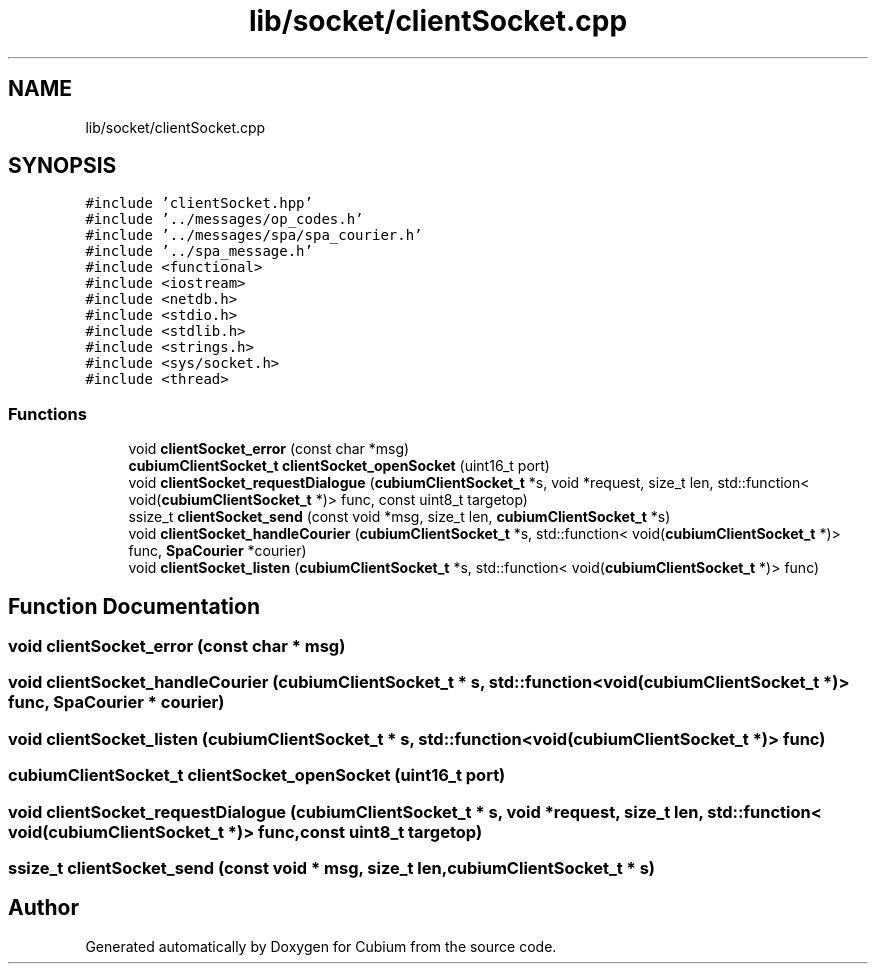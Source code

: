.TH "lib/socket/clientSocket.cpp" 3 "Wed Oct 18 2017" "Version 1.5" "Cubium" \" -*- nroff -*-
.ad l
.nh
.SH NAME
lib/socket/clientSocket.cpp
.SH SYNOPSIS
.br
.PP
\fC#include 'clientSocket\&.hpp'\fP
.br
\fC#include '\&.\&./messages/op_codes\&.h'\fP
.br
\fC#include '\&.\&./messages/spa/spa_courier\&.h'\fP
.br
\fC#include '\&.\&./spa_message\&.h'\fP
.br
\fC#include <functional>\fP
.br
\fC#include <iostream>\fP
.br
\fC#include <netdb\&.h>\fP
.br
\fC#include <stdio\&.h>\fP
.br
\fC#include <stdlib\&.h>\fP
.br
\fC#include <strings\&.h>\fP
.br
\fC#include <sys/socket\&.h>\fP
.br
\fC#include <thread>\fP
.br

.SS "Functions"

.in +1c
.ti -1c
.RI "void \fBclientSocket_error\fP (const char *msg)"
.br
.ti -1c
.RI "\fBcubiumClientSocket_t\fP \fBclientSocket_openSocket\fP (uint16_t port)"
.br
.ti -1c
.RI "void \fBclientSocket_requestDialogue\fP (\fBcubiumClientSocket_t\fP *s, void *request, size_t len, std::function< void(\fBcubiumClientSocket_t\fP *)> func, const uint8_t targetop)"
.br
.ti -1c
.RI "ssize_t \fBclientSocket_send\fP (const void *msg, size_t len, \fBcubiumClientSocket_t\fP *s)"
.br
.ti -1c
.RI "void \fBclientSocket_handleCourier\fP (\fBcubiumClientSocket_t\fP *s, std::function< void(\fBcubiumClientSocket_t\fP *)> func, \fBSpaCourier\fP *courier)"
.br
.ti -1c
.RI "void \fBclientSocket_listen\fP (\fBcubiumClientSocket_t\fP *s, std::function< void(\fBcubiumClientSocket_t\fP *)> func)"
.br
.in -1c
.SH "Function Documentation"
.PP 
.SS "void clientSocket_error (const char * msg)"

.SS "void clientSocket_handleCourier (\fBcubiumClientSocket_t\fP * s, std::function< void(\fBcubiumClientSocket_t\fP *)> func, \fBSpaCourier\fP * courier)"

.SS "void clientSocket_listen (\fBcubiumClientSocket_t\fP * s, std::function< void(\fBcubiumClientSocket_t\fP *)> func)"

.SS "\fBcubiumClientSocket_t\fP clientSocket_openSocket (uint16_t port)"

.SS "void clientSocket_requestDialogue (\fBcubiumClientSocket_t\fP * s, void * request, size_t len, std::function< void(\fBcubiumClientSocket_t\fP *)> func, const uint8_t targetop)"

.SS "ssize_t clientSocket_send (const void * msg, size_t len, \fBcubiumClientSocket_t\fP * s)"

.SH "Author"
.PP 
Generated automatically by Doxygen for Cubium from the source code\&.
